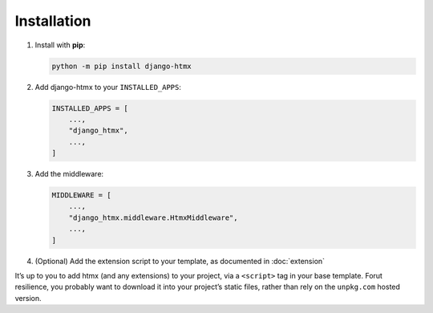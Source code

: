 Installation
------------

1. Install with **pip**:

   .. code-block:: sh

       python -m pip install django-htmx

2. Add django-htmx to your ``INSTALLED_APPS``:

   .. code-block:: python

       INSTALLED_APPS = [
           ...,
           "django_htmx",
           ...,
       ]

3. Add the middleware:

   .. code-block:: python

       MIDDLEWARE = [
           ...,
           "django_htmx.middleware.HtmxMiddleware",
           ...,
       ]

4. (Optional) Add the extension script to your template, as documented in
   :doc:`extension`

It’s up to you to add htmx (and any extensions) to your project, via a
``<script>`` tag in your base template. Forut resilience, you probably want to
download it into your project’s static files, rather than rely on the
``unpkg.com`` hosted version.
